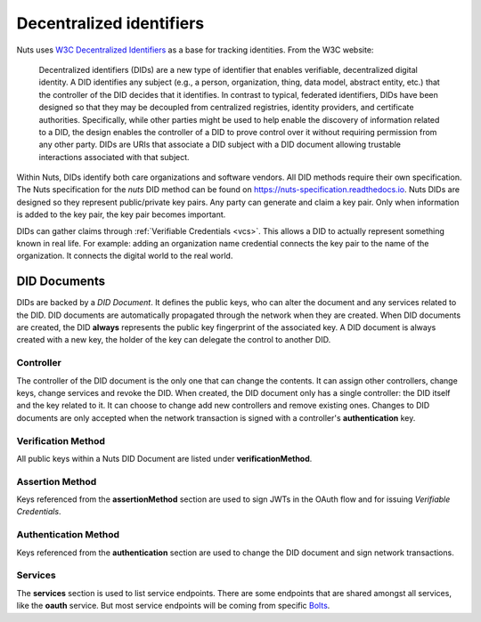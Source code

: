 .. _did:

Decentralized identifiers
#########################

Nuts uses `W3C Decentralized Identifiers <https://www.w3.org/TR/did-core/>`_ as a base for tracking identities.
From the W3C website:

    Decentralized identifiers (DIDs) are a new type of identifier that enables verifiable, decentralized digital identity. A DID identifies any subject (e.g., a person, organization, thing, data model, abstract entity, etc.) that the controller of the DID decides that it identifies. In contrast to typical, federated identifiers, DIDs have been designed so that they may be decoupled from centralized registries, identity providers, and certificate authorities. Specifically, while other parties might be used to help enable the discovery of information related to a DID, the design enables the controller of a DID to prove control over it without requiring permission from any other party. DIDs are URIs that associate a DID subject with a DID document allowing trustable interactions associated with that subject.

Within Nuts, DIDs identify both care organizations and software vendors. All DID methods require their own specification.
The Nuts specification for the `nuts` DID method can be found on https://nuts-specification.readthedocs.io.
Nuts DIDs are designed so they represent public/private key pairs. Any party can generate and claim a key pair.
Only when information is added to the key pair, the key pair becomes important.

DIDs can gather claims through :ref:`Verifiable Credentials <vcs>`. This allows a DID to actually represent something known in real life.
For example: adding an organization name credential connects the key pair to the name of the organization. It connects the digital world to the real world.

DID Documents
*************

DIDs are backed by a *DID Document*. It defines the public keys, who can alter the document and any services related to the DID.
DID documents are automatically propagated through the network when they are created.
When DID documents are created, the DID **always** represents the public key fingerprint of the associated key.
A DID document is always created with a new key, the holder of the key can delegate the control to another DID.

Controller
==========

The controller of the DID document is the only one that can change the contents. It can assign other controllers, change keys, change services and revoke the DID.
When created, the DID document only has a single controller: the DID itself and the key related to it. It can choose to change add new controllers and remove existing ones.
Changes to DID documents are only accepted when the network transaction is signed with a controller's **authentication** key.

Verification Method
===================

All public keys within a Nuts DID Document are listed under **verificationMethod**.

Assertion Method
================

Keys referenced from the **assertionMethod** section are used to sign JWTs in the OAuth flow and for issuing *Verifiable Credentials*.

Authentication Method
=====================

Keys referenced from the **authentication** section are used to change the DID document and sign network transactions.

Services
========

The **services** section is used to list service endpoints. There are some endpoints that are shared amongst all services, like the **oauth** service.
But most service endpoints will be coming from specific `Bolts <https://nuts-foundation.gitbook.io/bolts/>`_.
